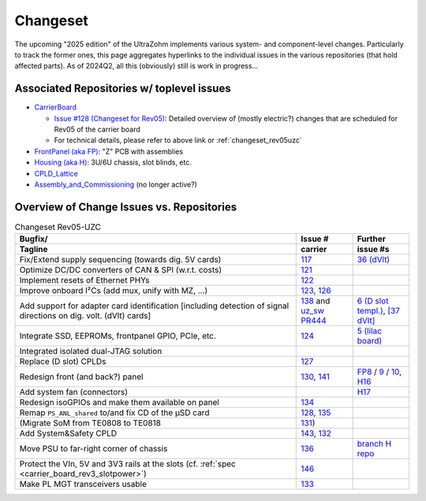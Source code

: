 Changeset
=========

The upcoming "2025 edition" of the UltraZohm implements various system- and component-level changes.
Particularly to track the former ones, this page aggregates hyperlinks to the individual issues in the various repositories (that hold affected parts).
As of 2024Q2, all this (obviously) still is work in progress...


Associated Repositories w/ toplevel issues
------------------------------------------

* `CarrierBoard <https://bitbucket.org/ultrazohm/uz_carrierboard/issues?status=new&status=open&status=submitted&is_spam=!spam>`_

  * `Issue #128 (Changeset for Rev05) <https://bitbucket.org/ultrazohm/uz_carrierboard/issues/128/changeset-for-rev05>`_: Detailed overview of (mostly electric?) changes that are scheduled for Rev05 of the carrier board
  * For technical details, please refer to above link or :ref:`changeset_rev05uzc`

* `FrontPanel (aka FP) <https://bitbucket.org/ultrazohm/uz_frontpanel/issues?status=new&status=open&status=submitted&is_spam=!spam>`_: "Z" PCB with assemblies
* `Housing (aka H) <https://bitbucket.org/ultrazohm/housing/issues?status=new&status=open&status=submitted&is_spam=!spam>`_: 3U/6U chassis, slot blinds, etc.
* `CPLD_Lattice <https://bitbucket.org/ultrazohm/cpld_lattice/issues?status=new&status=open&status=submitted&is_spam=!spam>`_
* `Assembly_and_Commissioning <https://bitbucket.org/ultrazohm/assembly_and_commissioning/src/master/>`_ (no longer active?)


Overview of Change Issues vs. Repositories
------------------------------------------

.. list-table:: Changeset Rev05-UZC
   :name: changeset_rev05uzc
   :widths: 5 1 1
   :header-rows: 2

   * - Bugfix/
     -  Issue #
     -  Further
   * - Tagline
     -  carrier
     -  issue #s
   * - Fix/Extend supply sequencing (towards dig. 5V cards)
     - `117 <https://bitbucket.org/ultrazohm/uz_carrierboard/issues/117/>`_
     - `36 (dVlt) <https://bitbucket.org/ultrazohm/uz_d_voltage/issues/36/>`_
   * - Optimize DC/DC converters of CAN & SPI (w.r.t. costs)
     - `121 <https://bitbucket.org/ultrazohm/uz_carrierboard/issues/121/>`_
     -
   * - Implement resets of Ethernet PHYs
     - `122 <https://bitbucket.org/ultrazohm/uz_carrierboard/issues/122/>`_
     -
   * - Improve onboard I²Cs (add mux, unify with MZ, ...)
     - `123 <https://bitbucket.org/ultrazohm/uz_carrierboard/issues/123/>`_, `126 <https://bitbucket.org/ultrazohm/uz_carrierboard/issues/126/>`_
     -
   * - Add support for adapter card identification [including detection of signal directions on dig. volt. (dVlt) cards]
     - `138 <https://bitbucket.org/ultrazohm/uz_carrierboard/issues/138/>`_ and `uz_sw PR444 <https://bitbucket.org/ultrazohm/ultrazohm_sw/pull-requests/444>`_
     - `6 (D slot templ.) <https://bitbucket.org/ultrazohm/uz_d_template/issues/6/>`_, `[37 dVlt] <https://bitbucket.org/ultrazohm/uz_d_voltage/issues/37/>`_
   * - Integrate SSD, EEPROMs, frontpanel GPIO, PCIe, etc.
     - `124 <https://bitbucket.org/ultrazohm/uz_carrierboard/issues/124/>`_
     - `5 (lilac board) <https://bitbucket.org/ultrazohm/uz_per_rtc_mac/issues/5/overall-design-plan-for-v2#comment-64818326>`_
   * - Integrated isolated dual-JTAG solution
     - 
     - 
   * - Replace (D slot) CPLDs
     - `127 <https://bitbucket.org/ultrazohm/uz_carrierboard/issues/127/>`_
     -
   * - Redesign front (and back?) panel
     - `130 <https://bitbucket.org/ultrazohm/uz_carrierboard/issues/130/>`_, `141 <https://bitbucket.org/ultrazohm/uz_carrierboard/issues/141/>`_
     - `FP8 <https://bitbucket.org/ultrazohm/uz_frontpanel/issues/8/>`_ / `9 <https://bitbucket.org/ultrazohm/uz_frontpanel/issues/9/>`_ / `10 <https://bitbucket.org/ultrazohm/uz_frontpanel/issues/10/>`_, `H16 <https://bitbucket.org/ultrazohm/housing/issues/16/>`_
   * - Add system fan (connectors)
     -
     - `H17 <https://bitbucket.org/ultrazohm/housing/issues/17/>`_
   * - Redesign isoGPIOs and make them available on panel
     - `134 <https://bitbucket.org/ultrazohm/uz_carrierboard/issues/134/>`_
     - 
   * - Remap ``PS_ANL_shared`` to/and fix CD of the µSD card
     - `128 <https://bitbucket.org/ultrazohm/uz_carrierboard/issues/128/#comment-66486138>`_, `135 <https://bitbucket.org/ultrazohm/uz_carrierboard/issues/135/>`_
     -
   * - (Migrate SoM from TE0808 to TE0818
     - `131 <https://bitbucket.org/ultrazohm/uz_carrierboard/issues/131/>`_)
     -
   * - Add System&Safety CPLD
     - `143 <https://bitbucket.org/ultrazohm/uz_carrierboard/issues/143/>`_, `132 <https://bitbucket.org/ultrazohm/uz_carrierboard/issues/132/>`_
     -
   * - Move PSU to far-right corner of chassis
     - `136 <https://bitbucket.org/ultrazohm/uz_carrierboard/issues/136/>`_
     - `branch H repo <https://bitbucket.org/ultrazohm/housing/branch/feature/redesign_rev05>`_
   * - Protect the VIn, 5V and 3V3 rails at the slots (cf. :ref:`spec <carrier_board_rev3_slotpower>`)
     - `146 <https://bitbucket.org/ultrazohm/uz_carrierboard/issues/146/>`_
     -
   * - Make PL MGT transceivers usable
     - `133 <https://bitbucket.org/ultrazohm/uz_carrierboard/issues/133/>`_
     -

